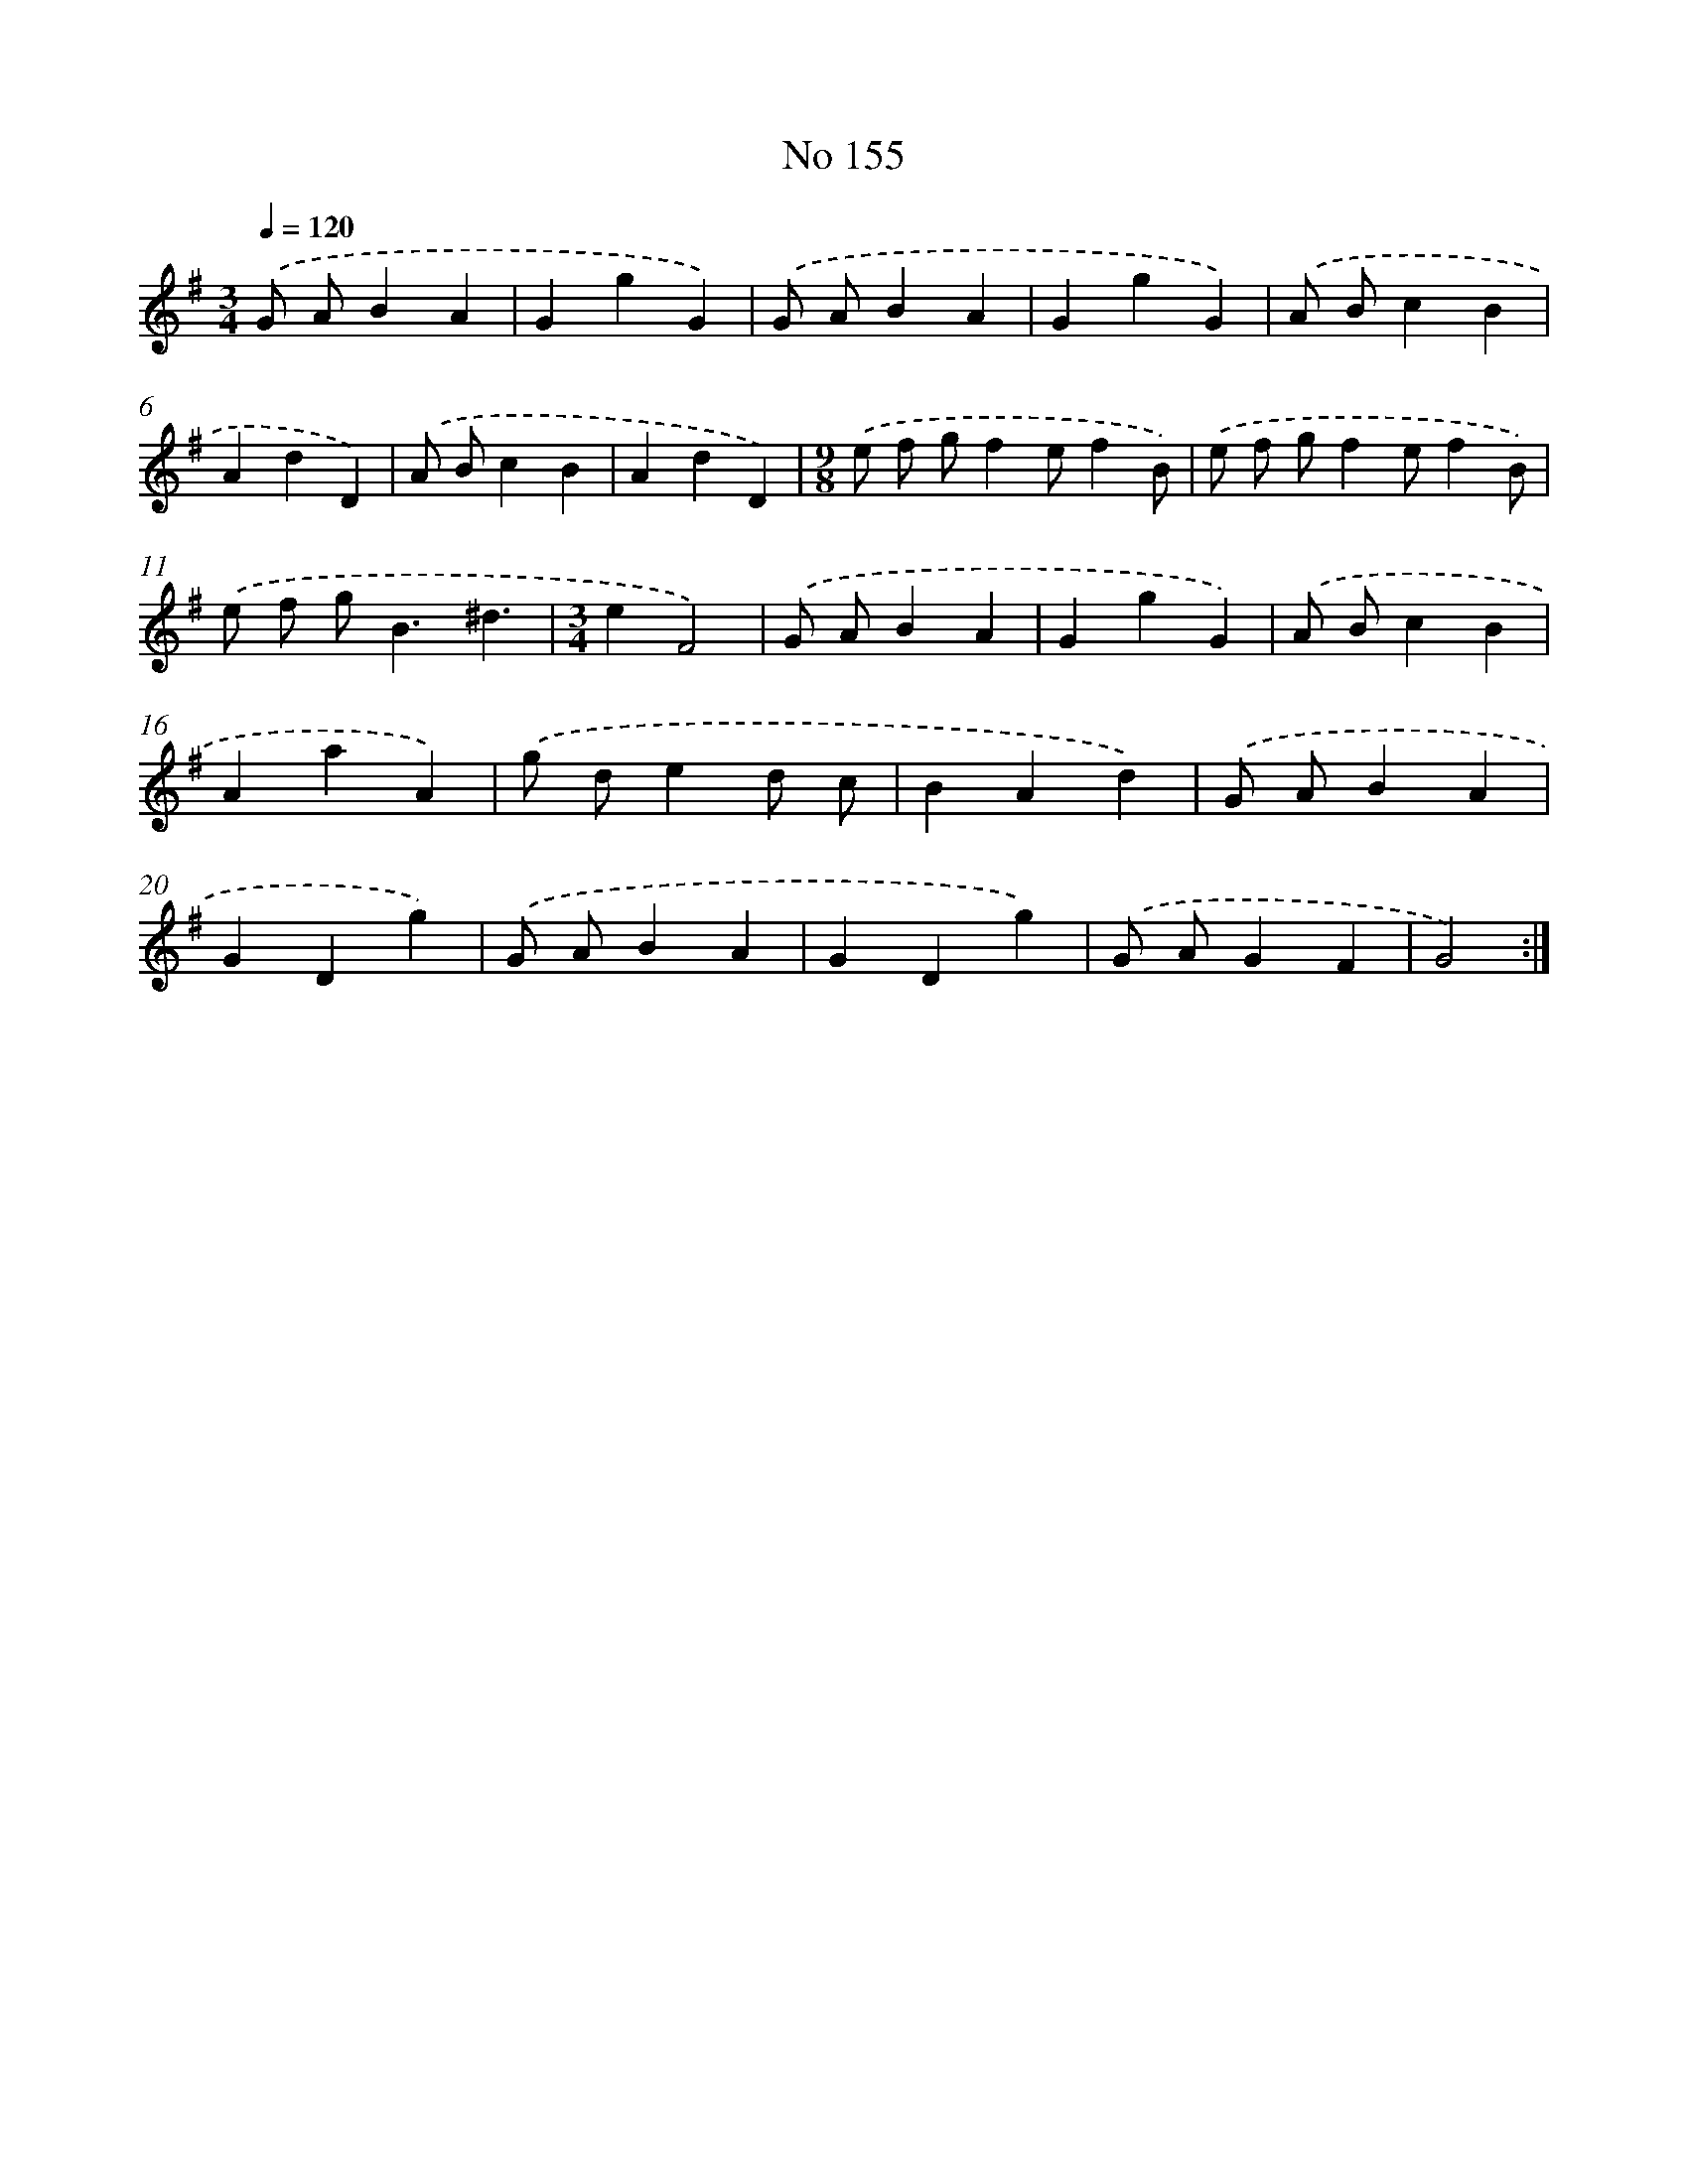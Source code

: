 X: 7535
T: No 155
%%abc-version 2.0
%%abcx-abcm2ps-target-version 5.9.1 (29 Sep 2008)
%%abc-creator hum2abc beta
%%abcx-conversion-date 2018/11/01 14:36:38
%%humdrum-veritas 399700548
%%humdrum-veritas-data 3250262410
%%continueall 1
%%barnumbers 0
L: 1/4
M: 3/4
Q: 1/4=120
K: G clef=treble
.('G/ A/BA |
GgG) |
.('G/ A/BA |
GgG) |
.('A/ B/cB |
AdD) |
.('A/ B/cB |
AdD) |
[M:9/8].('e/ f/ g/fe/fB/) |
.('e/ f/ g/fe/fB/) |
.('e/ f/ g<B^d3/ |
[M:3/4]eF2) |
.('G/ A/BA |
GgG) |
.('A/ B/cB |
AaA) |
.('g/ d/ed/ c/ |
BAd) |
.('G/ A/BA |
GDg) |
.('G/ A/BA |
GDg) |
.('G/ A/GF |
G2) :|]
